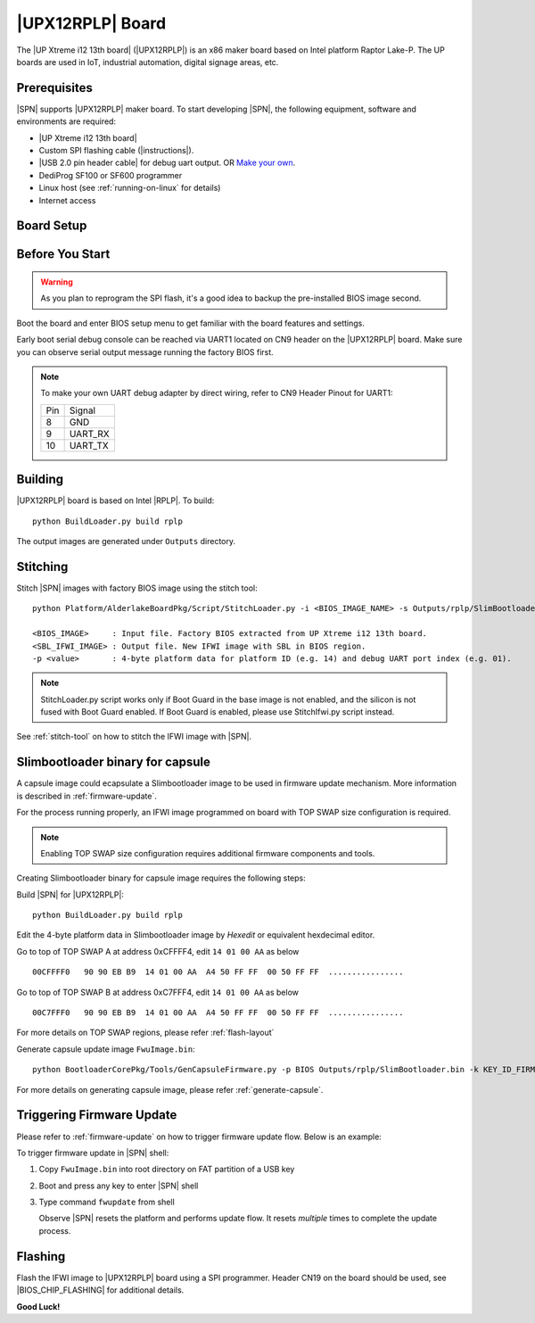 .. _upx12-13th-board:

|UPX12RPLP| Board
---------------------

The |UP Xtreme i12 13th board| (|UPX12RPLP|) is an x86 maker board based on Intel platform Raptor Lake-P. The UP boards are used in IoT, industrial automation, digital signage areas, etc.

Prerequisites
^^^^^^^^^^^^^^^^

|SPN| supports |UPX12RPLP| maker board. To start developing |SPN|, the following equipment, software and environments are required:

* |UP Xtreme i12 13th board|
* Custom SPI flashing cable (|instructions|).
* |USB 2.0 pin header cable| for debug uart output. OR `Make your own <upx12-debug-uart-pinout_>`_.
* DediProg SF100 or SF600 programmer
* Linux host (see :ref:`running-on-linux` for details)
* Internet access

.. |UP Xtreme i12 13th board| raw:: html

   <a href="https://www.aaeon.com/en/p/up-board-up-squared-i12" target="_blank">UP Xtreme i12 13th board</a>

.. |instructions| raw:: html

   <a href="https://wiki.up-community.org/BIOS_chip_flashing_on_UP_Squared" target="_blank">instructions</a>

.. |USB 2.0 pin header cable| raw:: html

   <a href="https://up-shop.org/usb-2-0-pin-header-cable.html" target="_blank">USB 2.0 pin header cable</a>


Board Setup
^^^^^^^^^^^^^^^^^

.. image:: /images/upxi12rplp_setup.jpg
   :width: 600
   :alt: |UPX12RPLP| Board Setup
   :align: center


Before You Start
^^^^^^^^^^^^^^^^^

.. warning:: As you plan to reprogram the SPI flash, it's a good idea to backup the pre-installed BIOS image second.


Boot the board and enter BIOS setup menu to get familiar with the board features and settings.

.. _upx12-debug-uart-pinout:

Early boot serial debug console can be reached via UART1 located on CN9 header on the |UPX12RPLP| board. Make sure you can observe serial output message running the factory BIOS first.

.. note:: To make your own UART debug adapter by direct wiring, refer to CN9 Header Pinout for UART1:

  +--------+--------------+
  |  Pin   |    Signal    |
  +--------+--------------+
  |   8    |     GND      |
  +--------+--------------+
  |   9    |   UART_RX    |
  +--------+--------------+
  |   10   |   UART_TX    |
  +--------+--------------+


Building
^^^^^^^^^^

|UPX12RPLP| board is based on Intel |RPLP|. To build::

    python BuildLoader.py build rplp

The output images are generated under ``Outputs`` directory.


Stitching
^^^^^^^^^^

Stitch |SPN| images with factory BIOS image using the stitch tool::

    python Platform/AlderlakeBoardPkg/Script/StitchLoader.py -i <BIOS_IMAGE_NAME> -s Outputs/rplp/SlimBootloader.bin -o <SBL_IFWI_IMAGE_NAME> -p 0xAA000114

    <BIOS_IMAGE>     : Input file. Factory BIOS extracted from UP Xtreme i12 13th board.
    <SBL_IFWI_IMAGE> : Output file. New IFWI image with SBL in BIOS region.
    -p <value>       : 4-byte platform data for platform ID (e.g. 14) and debug UART port index (e.g. 01).

.. Note:: StitchLoader.py script works only if Boot Guard in the base image is not enabled, and the silicon is not fused with Boot Guard enabled.
          If Boot Guard is enabled, please use StitchIfwi.py script instead.

See :ref:`stitch-tool` on how to stitch the IFWI image with |SPN|.

Slimbootloader binary for capsule
^^^^^^^^^^^^^^^^^^^^^^^^^^^^^^^^^^^^
A capsule image could ecapsulate a Slimbootloader image to be used in firmware update mechanism. More information is described in :ref:`firmware-update`.

For the process running properly, an IFWI image programmed on board with TOP SWAP size configuration is required.

.. note:: Enabling TOP SWAP size configuration requires additional firmware components and tools.

Creating Slimbootloader binary for capsule image requires the following steps:

Build |SPN| for |UPX12RPLP|::

  python BuildLoader.py build rplp

Edit the 4-byte platform data in Slimbootloader image by *Hexedit* or equivalent hexdecimal editor.

Go to top of TOP SWAP A at address 0xCFFFF4, edit ``14 01 00 AA`` as below
::

  00CFFFF0   90 90 EB B9  14 01 00 AA  A4 50 FF FF  00 50 FF FF  ................

Go to top of TOP SWAP B at address 0xC7FFF4, edit ``14 01 00 AA`` as below
::

  00C7FFF0   90 90 EB B9  14 01 00 AA  A4 50 FF FF  00 50 FF FF  ................

For more details on TOP SWAP regions, please refer :ref:`flash-layout`

Generate capsule update image ``FwuImage.bin``::

  python BootloaderCorePkg/Tools/GenCapsuleFirmware.py -p BIOS Outputs/rplp/SlimBootloader.bin -k KEY_ID_FIRMWAREUPDATE_RSA3072 -o FwuImage.bin

For more details on generating capsule image, please refer :ref:`generate-capsule`.

Triggering Firmware Update
^^^^^^^^^^^^^^^^^^^^^^^^^^^^^^^^^^^^^

Please refer to :ref:`firmware-update` on how to trigger firmware update flow.
Below is an example:

To trigger firmware update in |SPN| shell:

1. Copy ``FwuImage.bin`` into root directory on FAT partition of a USB key

2. Boot and press any key to enter |SPN| shell

3. Type command ``fwupdate`` from shell

   Observe |SPN| resets the platform and performs update flow. It resets *multiple* times to complete the update process.

Flashing
^^^^^^^^^

Flash the IFWI image to |UPX12RPLP| board using a SPI programmer. Header CN19 on the board should be used, see |BIOS_CHIP_FLASHING| for additional details.


.. |BIOS_CHIP_FLASHING| raw:: html

   <a href="https://wiki.up-community.org/BIOS_chip_flashing_on_UP_Squared" target="_blank">instructions</a>

**Good Luck!**
